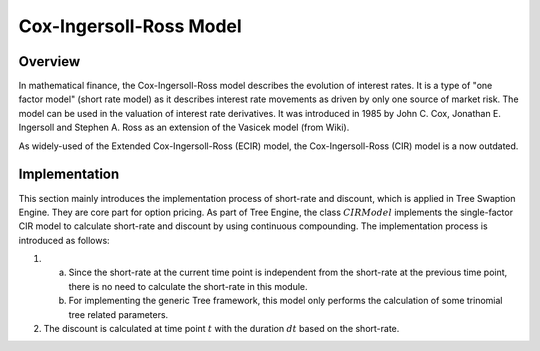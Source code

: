 
.. 
   .. Copyright © 2019–2023 Advanced Micro Devices, Inc

.. `Terms and Conditions <https://www.amd.com/en/corporate/copyright>`_.

.. meta::
   :keywords: Model, finance, Cox-Ingersoll-Ross
   :description: The Cox-Ingersoll-Ross model describes the evolution of interest rates. 
   :xlnxdocumentclass: Document
   :xlnxdocumenttype: Tutorials


************************
Cox-Ingersoll-Ross Model
************************

Overview
=========
In mathematical finance, the Cox-Ingersoll-Ross model describes the evolution of interest rates. It is a type of "one factor model" (short rate model) as it describes interest rate movements as driven by only one source of market risk. The model can be used in the valuation of interest rate derivatives. It was introduced in 1985 by John C. Cox, Jonathan E. Ingersoll and Stephen A. Ross as an extension of the Vasicek model (from Wiki).

As widely-used of the Extended Cox-Ingersoll-Ross (ECIR) model, the Cox-Ingersoll-Ross (CIR) model is a now outdated.

Implementation
===================
This section mainly introduces the implementation process of short-rate and discount, which is applied in Tree Swaption Engine. They are core part for option pricing. 
As part of Tree Engine, the class :math:`CIRModel` implements the single-factor CIR model to calculate short-rate and discount by using continuous compounding. The implementation process is introduced as follows:

1. a) Since the short-rate at the current time point is independent from the short-rate at the previous time point, there is no need to calculate the short-rate in this module.
   b) For implementing the generic Tree framework, this model only performs the calculation of some trinomial tree related parameters.
2. The discount is calculated at time point :math:`t` with the duration :math:`dt` based on the short-rate.

